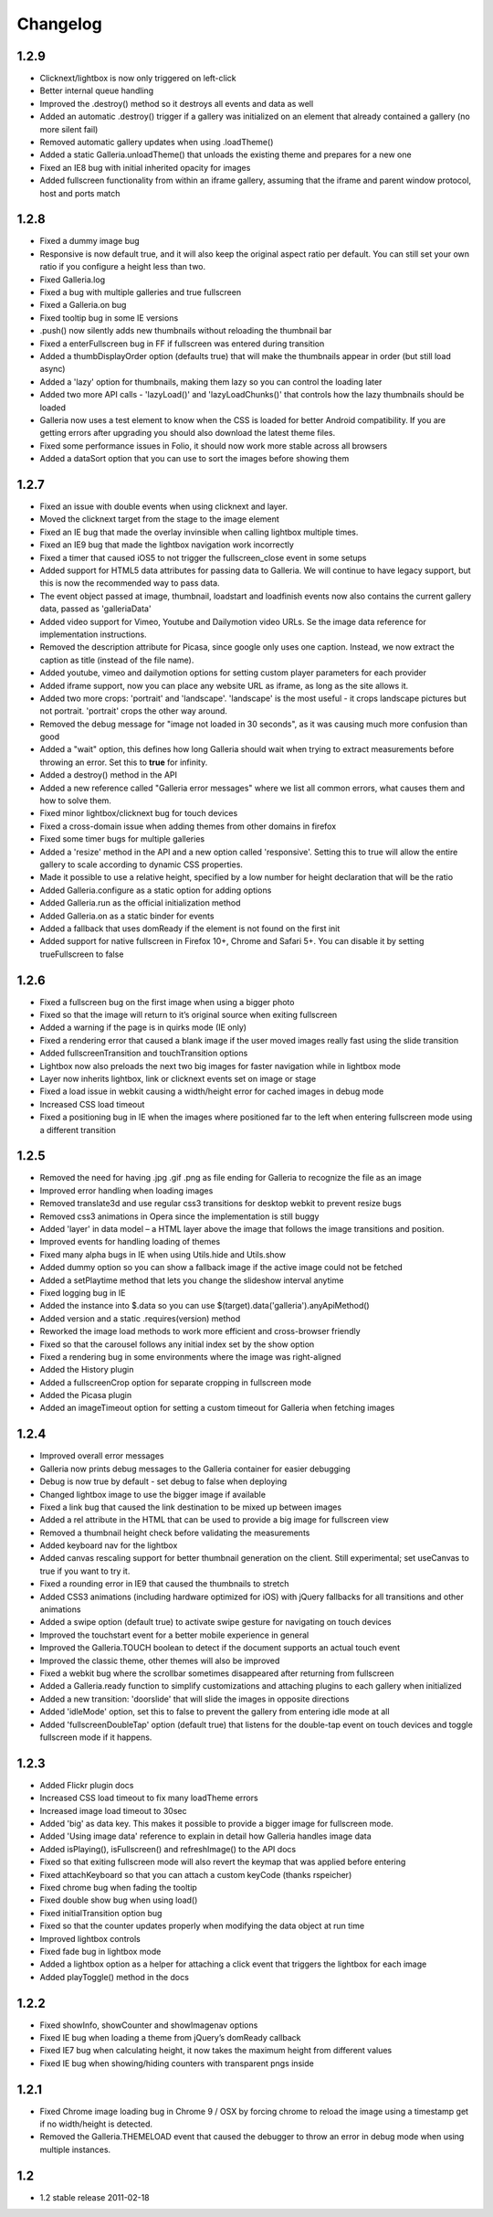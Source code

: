 *********
Changelog
*********

1.2.9
-----
* Clicknext/lightbox is now only triggered on left-click
* Better internal queue handling
* Improved the .destroy() method so it destroys all events and data as well
* Added an automatic .destroy() trigger if a gallery was initialized on an element that already contained a gallery (no more silent fail)
* Removed automatic gallery updates when using .loadTheme()
* Added a static Galleria.unloadTheme() that unloads the existing theme and prepares for a new one
* Fixed an IE8 bug with initial inherited opacity for images
* Added fullscreen functionality from within an iframe gallery, assuming that the iframe and parent window protocol, host and ports match

1.2.8
-----
* Fixed a dummy image bug
* Responsive is now default true, and it will also keep the original aspect ratio per default. You can still set your own ratio if you configure a height less than two.
* Fixed Galleria.log
* Fixed a bug with multiple galleries and true fullscreen
* Fixed a Galleria.on bug
* Fixed tooltip bug in some IE versions
* .push() now silently adds new thumbnails without reloading the thumbnail bar
* Fixed a enterFullscreen bug in FF if fullscreen was entered during transition
* Added a thumbDisplayOrder option (defaults true) that will make the thumbnails appear in order (but still load async)
* Added a 'lazy' option for thumbnails, making them lazy so you can control the loading later
* Added two more API calls - 'lazyLoad()' and 'lazyLoadChunks()' that controls how the lazy thumbnails should be loaded
* Galleria now uses a test element to know when the CSS is loaded for better Android compatibility. If you are getting errors after upgrading you should also download the latest theme files.
* Fixed some performance issues in Folio, it should now work more stable across all browsers
* Added a dataSort option that you can use to sort the images before showing them

1.2.7
-----
* Fixed an issue with double events when using clicknext and layer.
* Moved the clicknext target from the stage to the image element
* Fixed an IE bug that made the overlay invinsible when calling lightbox multiple times.
* Fixed an IE9 bug that made the lightbox navigation work incorrectly
* Fixed a timer that caused iOS5 to not trigger the fullscreen_close event in some setups
* Added support for HTML5 data attributes for passing data to Galleria. We will continue to have legacy support, but this is now the recommended way to pass data.
* The event object passed at image, thumbnail, loadstart and loadfinish events now also contains the current gallery data, passed as 'galleriaData'
* Added video support for Vimeo, Youtube and Dailymotion video URLs. Se the image data reference for implementation instructions.
* Removed the description attribute for Picasa, since google only uses one caption. Instead, we now extract the caption as title (instead of the file name).
* Added youtube, vimeo and dailymotion options for setting custom player parameters for each provider
* Added iframe support, now you can place any website URL as iframe, as long as the site allows it.
* Added two more crops: 'portrait' and 'landscape'. 'landscape' is the most useful - it crops landscape pictures but not portrait. 'portrait' crops the other way around.
* Removed the debug message for "image not loaded in 30 seconds", as it was causing much more confusion than good
* Added a "wait" option, this defines how long Galleria should wait when trying to extract measurements before throwing an error. Set this to **true** for infinity.
* Added a destroy() method in the API
* Added a new reference called "Galleria error messages" where we list all common errors, what causes them and how to solve them.
* Fixed minor lightbox/clicknext bug for touch devices
* Fixed a cross-domain issue when adding themes from other domains in firefox
* Fixed some timer bugs for multiple galleries
* Added a 'resize' method in the API and a new option called 'responsive'. Setting this to true will allow the entire gallery to scale according to dynamic CSS properties.
* Made it possible to use a relative height, specified by a low number for height declaration that will be the ratio
* Added Galleria.configure as a static option for adding options
* Added Galleria.run as the official initialization method
* Added Galleria.on as a static binder for events
* Added a fallback that uses domReady if the element is not found on the first init
* Added support for native fullscreen in Firefox 10+, Chrome and Safari 5+. You can disable it by setting trueFullscreen to false

1.2.6
-----
* Fixed a fullscreen bug on the first image when using a bigger photo
* Fixed so that the image will return to it’s original source when exiting fullscreen
* Added a warning if the page is in quirks mode (IE only)
* Fixed a rendering error that caused a blank image if the user moved images really fast using the slide transition
* Added fullscreenTransition and touchTransition options
* Lightbox now also preloads the next two big images for faster navigation while in lightbox mode
* Layer now inherits lightbox, link or clicknext events set on image or stage
* Fixed a load issue in webkit causing a width/height error for cached images in debug mode
* Increased CSS load timeout
* Fixed a positioning bug in IE when the images where positioned far to the left when entering fullscreen mode using a different transition

1.2.5
-----
* Removed the need for having .jpg .gif .png as file ending for Galleria to recognize the file as an image
* Improved error handling when loading images
* Removed translate3d and use regular css3 transitions for desktop webkit to prevent resize bugs
* Removed css3 animations in Opera since the implementation is still buggy
* Added 'layer' in data model – a HTML layer above the image that follows the image transitions and position.
* Improved events for handling loading of themes
* Fixed many alpha bugs in IE when using Utils.hide and Utils.show
* Added dummy option so you can show a fallback image if the active image could not be fetched
* Added a setPlaytime method that lets you change the slideshow interval anytime
* Fixed logging bug in IE
* Added the instance into $.data so you can use $(target).data('galleria').anyApiMethod()
* Added version and a static .requires(version) method
* Reworked the image load methods to work more efficient and cross-browser friendly
* Fixed so that the carousel follows any initial index set by the show option
* Fixed a rendering bug in some environments where the image was right-aligned
* Added the History plugin
* Added a fullscreenCrop option for separate cropping in fullscreen mode
* Added the Picasa plugin
* Added an imageTimeout option for setting a custom timeout for Galleria when fetching images

1.2.4
-----
* Improved overall error messages
* Galleria now prints debug messages to the Galleria container for easier debugging
* Debug is now true by default - set debug to false when deploying
* Changed lightbox image to use the bigger image if available
* Fixed a link bug that caused the link destination to be mixed up between images
* Added a rel attribute in the HTML that can be used to provide a big image for fullscreen view
* Removed a thumbnail height check before validating the measurements
* Added keyboard nav for the lightbox
* Added canvas rescaling support for better thumbnail generation on the client. Still experimental; set useCanvas to true if you want to try it.
* Fixed a rounding error in IE9 that caused the thumbnails to stretch
* Added CSS3 animations (including hardware optimized for iOS) with jQuery fallbacks for all transitions and other animations
* Added a swipe option (default true) to activate swipe gesture for navigating on touch devices
* Improved the touchstart event for a better mobile experience in general
* Improved the Galleria.TOUCH boolean to detect if the document supports an actual touch event
* Improved the classic theme, other themes will also be improved
* Fixed a webkit bug where the scrollbar sometimes disappeared after returning from fullscreen
* Added a Galleria.ready function to simplify customizations and attaching plugins to each gallery when initialized
* Added a new transition: 'doorslide' that will slide the images in opposite directions
* Added 'idleMode' option, set this to false to prevent the gallery from entering idle mode at all
* Added 'fullscreenDoubleTap' option (default true) that listens for the double-tap event on touch devices and toggle fullscreen mode if it happens.

1.2.3
-----
* Added Flickr plugin docs
* Increased CSS load timeout to fix many loadTheme errors
* Increased image load timeout to 30sec
* Added 'big' as data key. This makes it possible to provide a bigger image for fullscreen mode.
* Added 'Using image data' reference to explain in detail how Galleria handles image data
* Added isPlaying(), isFullscreen() and refreshImage() to the API docs
* Fixed so that exiting fullscreen mode will also revert the keymap that was applied before entering
* Fixed attachKeyboard so that you can attach a custom keyCode (thanks rspeicher)
* Fixed chrome bug when fading the tooltip
* Fixed double show bug when using load()
* Fixed initialTransition option bug
* Fixed so that the counter updates properly when modifying the data object at run time
* Improved lightbox controls
* Fixed fade bug in lightbox mode
* Added a lightbox option as a helper for attaching a click event that triggers the lightbox for each image
* Added playToggle() method in the docs

1.2.2
-----
* Fixed showInfo, showCounter and showImagenav options
* Fixed IE bug when loading a theme from jQuery’s domReady callback
* Fixed IE7 bug when calculating height, it now takes the maximum height from different values
* Fixed IE bug when showing/hiding counters with transparent pngs inside

1.2.1
-----

* Fixed Chrome image loading bug in Chrome 9 / OSX by forcing chrome to reload the image using a timestamp get if no width/height is detected.
* Removed the Galleria.THEMELOAD event that caused the debugger to throw an error in debug mode when using multiple instances.

1.2
---

* 1.2 stable release 2011-02-18